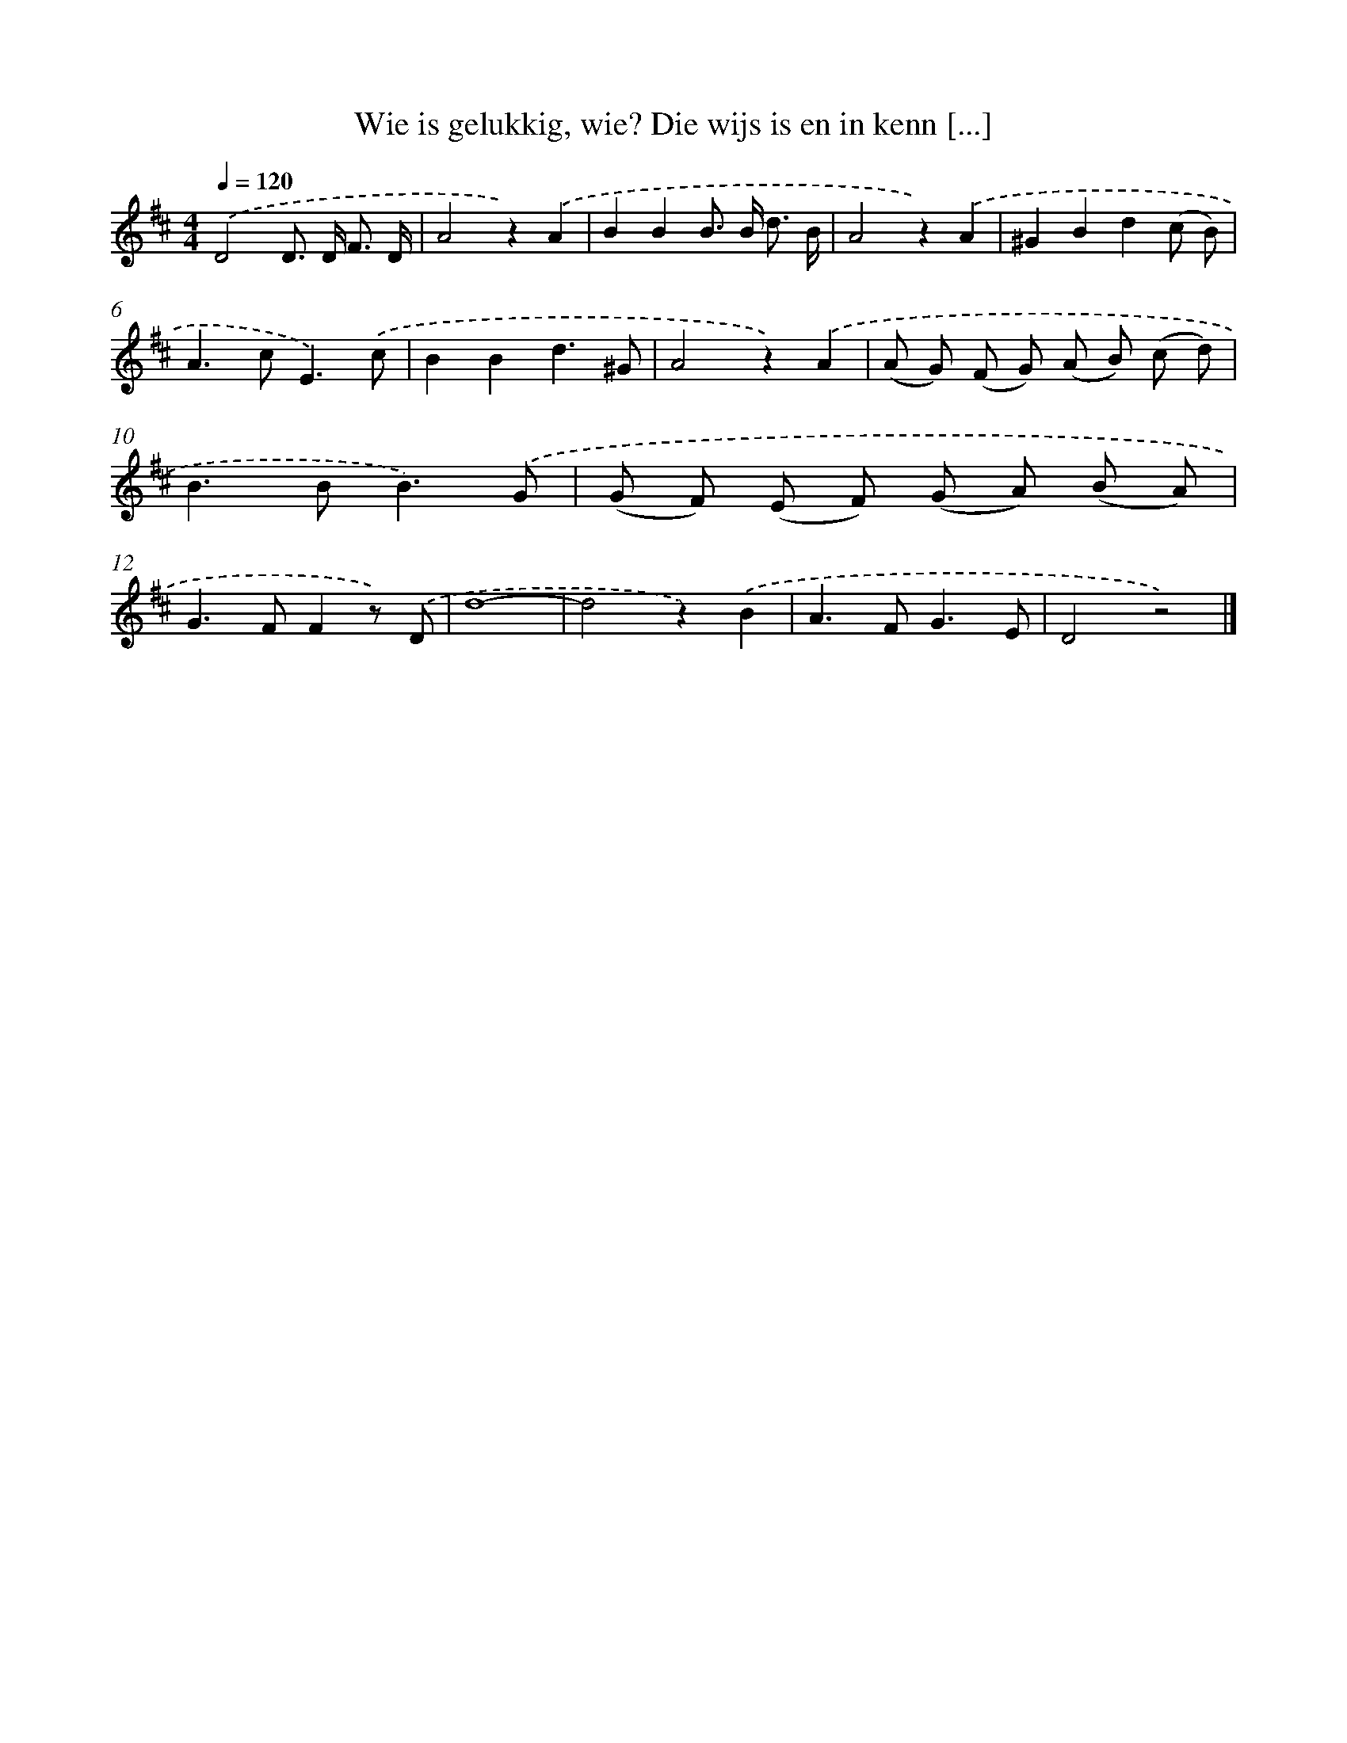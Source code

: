 X: 6527
T: Wie is gelukkig, wie? Die wijs is en in kenn [...]
%%abc-version 2.0
%%abcx-abcm2ps-target-version 5.9.1 (29 Sep 2008)
%%abc-creator hum2abc beta
%%abcx-conversion-date 2018/11/01 14:36:29
%%humdrum-veritas 2075965432
%%humdrum-veritas-data 3077935687
%%continueall 1
%%barnumbers 0
L: 1/8
M: 4/4
Q: 1/4=120
K: D clef=treble
.('D4D> D F3/ D/ |
A4z2).('A2 |
B2B2B> B d3/ B/ |
A4z2).('A2 |
^G2B2d2(c B) |
A2>c2E3).('c |
B2B2d3^G |
A4z2).('A2 |
(A G) (F G) (A B) (c d) |
B2>B2B3).('G |
(G F) (E F) (G A) (B A) |
G2>F2F2z) .('D |
d8- |
d4z2).('B2 |
A2>F2G3E |
D4z4) |]
